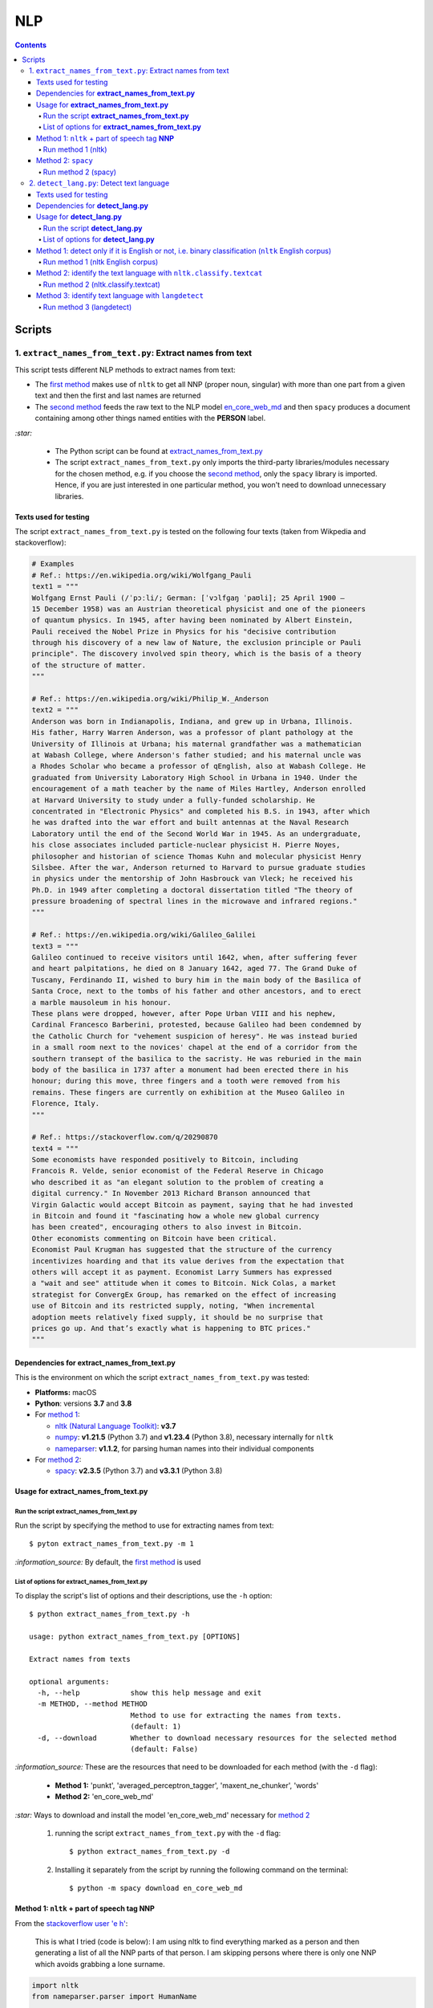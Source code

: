 ===
NLP
===
.. contents:: **Contents**
   :depth: 4
   :local:
   :backlinks: top

Scripts
=======
1. ``extract_names_from_text.py``: Extract names from text
----------------------------------------------------------
This script tests different NLP methods to extract names from text:

- The `first method <#method-1-nltk-part-of-speech-tag-nnp>`_ makes use of ``nltk`` to get all NNP (proper noun, 
  singular) with more than one part from a given text and then the first and last names are returned
- The `second method <#method-2-spacy>`_ feeds the raw text to the NLP model `en_core_web_md 
  <https://spacy.io/models/en#en_core_web_md>`_ and then ``spacy`` produces a document containing among other 
  things named entities with the **PERSON** label. 

`:star:` 

   - The Python script can be found at `extract_names_from_text.py <./scripts/extract_names_from_text.py>`_
   - The script ``extract_names_from_text.py`` only imports the third-party libraries/modules necessary for the chosen method, 
     e.g. if you choose the `second method <#method-2-spacy>`_, only the ``spacy`` library is imported. Hence, if you 
     are just interested in one particular method, you won't need to download unnecessary libraries.

Texts used for testing
''''''''''''''''''''''
The script ``extract_names_from_text.py`` is tested on the following four texts (taken from Wikpedia and stackoverflow):

.. code-block:: python
   
   # Examples
   # Ref.: https://en.wikipedia.org/wiki/Wolfgang_Pauli
   text1 = """
   Wolfgang Ernst Pauli (/ˈpɔːli/; German: [ˈvɔlfɡaŋ ˈpaʊli]; 25 April 1900 – 
   15 December 1958) was an Austrian theoretical physicist and one of the pioneers 
   of quantum physics. In 1945, after having been nominated by Albert Einstein, 
   Pauli received the Nobel Prize in Physics for his "decisive contribution 
   through his discovery of a new law of Nature, the exclusion principle or Pauli 
   principle". The discovery involved spin theory, which is the basis of a theory 
   of the structure of matter.
   """

   # Ref.: https://en.wikipedia.org/wiki/Philip_W._Anderson
   text2 = """
   Anderson was born in Indianapolis, Indiana, and grew up in Urbana, Illinois. 
   His father, Harry Warren Anderson, was a professor of plant pathology at the 
   University of Illinois at Urbana; his maternal grandfather was a mathematician 
   at Wabash College, where Anderson's father studied; and his maternal uncle was 
   a Rhodes Scholar who became a professor of qEnglish, also at Wabash College. He 
   graduated from University Laboratory High School in Urbana in 1940. Under the 
   encouragement of a math teacher by the name of Miles Hartley, Anderson enrolled 
   at Harvard University to study under a fully-funded scholarship. He 
   concentrated in "Electronic Physics" and completed his B.S. in 1943, after which 
   he was drafted into the war effort and built antennas at the Naval Research 
   Laboratory until the end of the Second World War in 1945. As an undergraduate, 
   his close associates included particle-nuclear physicist H. Pierre Noyes, 
   philosopher and historian of science Thomas Kuhn and molecular physicist Henry 
   Silsbee. After the war, Anderson returned to Harvard to pursue graduate studies 
   in physics under the mentorship of John Hasbrouck van Vleck; he received his 
   Ph.D. in 1949 after completing a doctoral dissertation titled "The theory of 
   pressure broadening of spectral lines in the microwave and infrared regions."
   """

   # Ref.: https://en.wikipedia.org/wiki/Galileo_Galilei
   text3 = """
   Galileo continued to receive visitors until 1642, when, after suffering fever 
   and heart palpitations, he died on 8 January 1642, aged 77. The Grand Duke of 
   Tuscany, Ferdinando II, wished to bury him in the main body of the Basilica of 
   Santa Croce, next to the tombs of his father and other ancestors, and to erect 
   a marble mausoleum in his honour.
   These plans were dropped, however, after Pope Urban VIII and his nephew, 
   Cardinal Francesco Barberini, protested, because Galileo had been condemned by 
   the Catholic Church for "vehement suspicion of heresy". He was instead buried 
   in a small room next to the novices' chapel at the end of a corridor from the 
   southern transept of the basilica to the sacristy. He was reburied in the main 
   body of the basilica in 1737 after a monument had been erected there in his 
   honour; during this move, three fingers and a tooth were removed from his 
   remains. These fingers are currently on exhibition at the Museo Galileo in 
   Florence, Italy.
   """
   
   # Ref.: https://stackoverflow.com/q/20290870
   text4 = """
   Some economists have responded positively to Bitcoin, including 
   Francois R. Velde, senior economist of the Federal Reserve in Chicago 
   who described it as "an elegant solution to the problem of creating a 
   digital currency." In November 2013 Richard Branson announced that 
   Virgin Galactic would accept Bitcoin as payment, saying that he had invested 
   in Bitcoin and found it "fascinating how a whole new global currency 
   has been created", encouraging others to also invest in Bitcoin.
   Other economists commenting on Bitcoin have been critical. 
   Economist Paul Krugman has suggested that the structure of the currency 
   incentivizes hoarding and that its value derives from the expectation that 
   others will accept it as payment. Economist Larry Summers has expressed 
   a "wait and see" attitude when it comes to Bitcoin. Nick Colas, a market 
   strategist for ConvergEx Group, has remarked on the effect of increasing 
   use of Bitcoin and its restricted supply, noting, "When incremental 
   adoption meets relatively fixed supply, it should be no surprise that 
   prices go up. And that’s exactly what is happening to BTC prices."
   """

Dependencies for **extract_names_from_text.py**
'''''''''''''''''''''''''''''''''''''''''''''''
This is the environment on which the script ``extract_names_from_text.py`` was tested:

* **Platforms:** macOS
* **Python**: versions **3.7** and **3.8**
* For `method 1 <#method-1-nltk-part-of-speech-tag-nnp>`_:
  
  * `nltk (Natural Language Toolkit) <https://nltk.org/>`_: **v3.7**
  * `numpy <https://numpy.org/>`_: **v1.21.5** (Python 3.7) and **v1.23.4** (Python 3.8), necessary internally for ``nltk``
  * `nameparser <https://pypi.org/project/nameparser/>`_: **v1.1.2**, for parsing human names into their individual components
* For `method 2 <#method-2-spacy>`_:

  * `spacy <https://spacy.io/>`_: **v2.3.5** (Python 3.7) and **v3.3.1** (Python 3.8)

Usage for **extract_names_from_text.py**
''''''''''''''''''''''''''''''''''''''''
Run the script **extract_names_from_text.py**
`````````````````````````````````````````````
Run the script by specifying the method to use for extracting names from text::

   $ pyton extract_names_from_text.py -m 1

`:information_source:` By default, the `first method <#method-1-nltk-part-of-speech-tag-nnp>`_ is used

List of options for **extract_names_from_text.py**
``````````````````````````````````````````````````
To display the script's list of options and their descriptions, use the ``-h`` option::

   $ python extract_names_from_text.py -h
   
   usage: python extract_names_from_text.py [OPTIONS]

   Extract names from texts

   optional arguments:
     -h, --help            show this help message and exit
     -m METHOD, --method METHOD
                           Method to use for extracting the names from texts.
                           (default: 1)
     -d, --download        Whether to download necessary resources for the selected method
                           (default: False)

`:information_source:` These are the resources that need to be downloaded for each method (with the ``-d`` flag):

  - **Method 1:** 'punkt', 'averaged_perceptron_tagger', 'maxent_ne_chunker', 'words'
  - **Method 2:** 'en_core_web_md'
  
`:star:` Ways to download and install the model 'en_core_web_md' necessary for `method 2 <#method-2-spacy>`_

  1. running the script ``extract_names_from_text.py`` with the ``-d`` flag::
  
      $ python extract_names_from_text.py -d
  2. Installing it separately from the script by running the following command on the terminal::
  
      $ python -m spacy download en_core_web_md

Method 1: ``nltk`` + part of speech tag **NNP**
'''''''''''''''''''''''''''''''''''''''''''''''
From the  `stackoverflow user 'e h' <https://stackoverflow.com/q/20290870>`_:

 This is what I tried (code is below): I am using nltk to find everything marked as a 
 person and then generating a list of all the NNP parts of that person. I am skipping 
 persons where there is only one NNP which avoids grabbing a lone surname.

.. code-block:: python

   import nltk
   from nameparser.parser import HumanName
   
   nltk.download('punkt')
   nltk.download('averaged_perceptron_tagger')
   nltk.download('maxent_ne_chunker')
   nltk.download('words')

   def get_human_names(text):
       tokens = nltk.tokenize.word_tokenize(text)
       pos = nltk.pos_tag(tokens)
       sentt = nltk.ne_chunk(pos, binary = False)
       person_list = []
       person = []
       name = ""
       for subtree in sentt.subtrees(filter=lambda t: t.label() == 'PERSON'):
           for leaf in subtree.leaves():
               person.append(leaf[0])
           if len(person) > 1: #avoid grabbing lone surnames
               for part in person:
                   name += part + ' '
               if name[:-1] not in person_list:
                   person_list.append(name[:-1])
               name = ''
           person = []
       return person_list
   
   text = 'In 1945, after having been nominated by Albert Einstein, Pauli received the Nobel Prize in ' \
          'Physics for his "decisive contribution through his discovery of a new law of Nature, the ' \
          'exclusion principle or Pauli principle".'
   names = get_human_names(text)
   for name in names: 
       print(HumanName(name).first + ' ' + HumanName(name).last)

`:information_source:`

  - The `stackoverflow user 'Gihan Gamage' 
    <https://stackoverflow.com/questions/20290870/improving-the-extraction-of-human-names-with-nltk#comment108366804_20290870>`_ 
    suggests downloading the following NLTK packages after the import statements: punkt, averaged_perceptron_tagger, 
    maxent_ne_chunker, words
  - The Python code returns the first and last name (e.g. Albert Einstein) for each person found in the text

Run method 1 (nltk)
```````````````````
`:star:` The script can be found at `extract_names_from_text.py <./scripts/extract_names_from_text.py>`_. 

To run method 1 (``nltk``) on the `four texts <./scripts/extract_names_from_text.py#L2>`_::

 $ python extract_names_from_text.py -m 1
 
Ouput::

   Extracting names with method #1

   #########
   # Text1 #
   #########
   Ernst Pauli
   Albert Einstein

   #########
   # Text2 #
   #########
   Harry Anderson
   Miles Hartley
   Pierre Noyes
   Thomas Kuhn
   Henry Silsbee
   John Hasbrouck

   #########
   # Text3 #
   #########
   Ferdinando II
   Santa Croce
   Urban 
   Francesco Barberini

   #########
   # Text4 #
   #########
   Francois Velde
   Richard Branson
   Virgin Galactic
   Paul Krugman
   Larry Summers
   Nick Colas

Method 2: ``spacy``
'''''''''''''''''''
Feeding the raw text to the NLP model `en_core_web_md <https://spacy.io/models/en#en_core_web_md>`_, ``spacy`` then produces a document containing among other things named entities. The entities that are of interest to us are those labeled as **PERSON**.

.. code-block:: python

   import shlex
   import subprocess
   import spacy
   
   # Download the model 'en_core_web_md'
   cmd = 'python -m spacy download en_core_web_md'
   subprocess.run(shlex.split(cmd), capture_output=True)
   model = spacy.load('en_core_web_md')
   
   doc = model(text)
   names = []
   for ent in doc.ents:
       if ent.label_ == 'PERSON' and str(ent) not in names and len(ent) > 1:
           name = str(ent).replace('\n', '')
           print(name)
           names.append(name)

|

`:star:` The script can be found at `extract_names_from_text.py <./scripts/extract_names_from_text.py>`_. 

`:star:` Ways to download and install the model 'en_core_web_md' which is necessary for method 2

  1. running the script ``extract_names_from_text.py`` with the ``-d`` flag::
  
      $ python extract_names_from_text.py -d
  2. Installing it separately from the script by running the following command on the terminal::
  
      $ python -m spacy download en_core_web_md

|

`:information_source:` about the ``if`` condition

  - ``str(ent) not in names``: to avoid displaying duplicated names
  - ``len(ent) > 1``: to avoid displaying names with only one part (e.g. Anderson)

|
Run method 2 (spacy)
````````````````````
`:star:` The script can be found at `extract_names_from_text.py <./scripts/extract_names_from_text.py>`_. 

To run method 2 (``spacy``) on the `four texts <./scripts/extract_names_from_text.py#L2>`_::

 $ python extract_names_from_text.py -m 2 -d
 
Ouput::

   Extracting names with method #2

   #########
   # Text1 #
   #########
   Wolfgang Ernst Pauli
   Albert Einstein

   #########
   # Text2 #
   #########
   Harry Warren Anderson
   Miles Hartley
   H. Pierre Noyes
   Thomas Kuhn
   Henry Silsbee
   John Hasbrouck van Vleck

   #########
   # Text3 #
   #########
   Pope Urban VIII
   Francesco Barberini

   #########
   # Text4 #
   #########
   Francois R. Velde
   Richard Branson
   Paul Krugman
   Larry Summers
   Nick Colas

2. ``detect_lang.py``: Detect text language
-------------------------------------------
This script tests different NLP methods to detect text language:

- The `first method <#method-1-detect-only-if-it-is-english-or-not-i-e-binary-classification-nltk-english-corpus>`_ 
  checks each unique word from a given text against the ``nltk`` English corpus and if the % of words that are unusual 
  (i.e. not part of the corpus) exceeds a threshold, then the text is English. Otherwise, it is non-English. It is thus
  a simple binary classifier. Its application might be limited but depending on your use case, it might actually do the job.
- The `second method <#method-2-identify-text-language-with-nltk-classify-textcat>`_ uses the
  ``textcat`` classifier from ``nltk`` to determine the text language. It takes longer to process
  than the first method, but it is able to identify the text language which is returned as a country code in *ISO 639-3*, unlike the
  first method which can only tell if the text is English or not. The second method supports `255 languages <https://arxiv.org/pdf/1801.07779.pdf>`_.
- The `third method <#method-3-identify-text-language-with-langdetect>`_ uses
  ``langdetect`` to determine the text language. It is quicker to process than the first and second methods. Like the second
  method, it is able to identify the text language which is returned as a country code in *ISO 639-1* 
  (`_55 languages supported <https://pypi.org/project/langdetect/>`_).

`:star:` 

   - The Python script can be found at `detect_lang.py <./scripts/detect_lang.py>`_
   - The script ``detect_lang.py`` only imports the third-party libraries/modules necessary for the choosen method, 
     e.g. if you choose the `first method <#method-1-detect-only-if-it-is-english-or-not-i-e-binary-classification-nltk-english-corpus>`_, 
     only the ``nltk`` library is imported.

|

`:information_source:` Comparison of the CLD-2, ``textcat``, ``langdetect`` and ``langid`` tools for language identification.

.. raw:: html

  <p align="center"><img src="./images/comparison.png"></p>

This table is taken from Martin Thoma's excellent paper "The WiLI benchmark dataset for written 
language identification" where many NLP tools for language detection are tested and compared against
the `WiLI-2018 - Wikipedia Language Identification database <https://zenodo.org/record/841984>`_.

**Reference:** Thoma, Martin. `"The WiLI benchmark dataset for written language identification." <https://arxiv.org/abs/1801.07779>`_ 
*arXiv preprint arXiv:1801.07779* (2018).

Texts used for testing
''''''''''''''''''''''
The script ``detect_lang.py`` is tested on the following eight texts (all taken from Wikpedia):

.. code-block:: python

   # Examples from Wikipedia
   # Ref.: https://en.wikipedia.org/wiki/Freeman_Dyson [ENGLISH]
   text1_english = """
   Freeman John Dyson FRS (15 December 1923 – 28 February 2020) was an English-American 
   theoretical physicist and mathematician known for his works in quantum field theory, 
   astrophysics, random matrices, mathematical formulation of quantum mechanics, condensed 
   matter physics, nuclear physics, and engineering.[a][8] He was Professor Emeritus in the 
   Institute for Advanced Study in Princeton and a member of the Board of Sponsors of the 
   Bulletin of the Atomic Scientists.
   """

   # Ref.: https://fr.wikipedia.org/wiki/Freeman_Dyson [FRENCH]
   text2_french = """
   Il contribue notamment aux fondements de l'électrodynamique quantique en 1948. Il fait 
   également de nombreuses contributions à la physique des solides, l’astronomie et l’ingénierie 
   nucléaire. On lui doit plusieurs concepts qui portent son nom, tels que la transformée de 
   Dyson (en) , l'arbre de Dyson (en) , la série de Dyson (en) et la sphère de Dyson.
   """

   # Ref.: https://es.wikipedia.org/wiki/Enrico_Fermi [SPANISH]
   text3_spanish = """
   Fermi mandó su tesis «Un teorema sobre probabilidad y algunas de sus aplicaciones» (en 
   italiano, Un teorema di calcolo delle probabilità ed alcune sue applicazioni) a la Scuola Normale 
   Superiore en julio de 1922, y recibió su licenciatura laureada a la temprana edad de 20 años. 
   La tesis era sobre imágenes de difracción de rayos X. La Física Teórica no era considerada una 
   disciplina en Italia y la única tesis que habría sido aceptada sería una sobre física 
   experimental. Por esta razón los físicos italianos fueron lentos al incorporar nuevas ideas 
   como la relatividad que venía de Alemania. Como Fermi se sentía como en casa en el laboratorio 
   haciendo trabajo experimental, esto no supuso mayor problema para él.
   """

   # Ref.: https://en.wikipedia.org/wiki/Enrico_Fermi [ENGLISH]
   text4_english = """
   Fermi was fond of pointing out that when Alessandro Volta was working in his laboratory, 
   Volta had no idea where the study of electricity would lead.[145] Fermi is generally 
   remembered for his work on nuclear power and nuclear weapons, especially the creation of 
   the first nuclear reactor, and the development of the first atomic and hydrogen bombs. His 
   scientific work has stood the test of time. This includes his theory of beta decay, his work 
   with non-linear systems, his discovery of the effects of slow neutrons, his study of pion-nucleon 
   collisions, and his Fermi–Dirac statistics. His speculation that a pion was not a fundamental 
   particle pointed the way towards the study of quarks and leptons.
   """

   # Ref.: https://en.wikipedia.org/wiki/Theodor_Kaluza [ENGLISH]
   text5_english = """
   Kaluza's insight is remembered as the Kaluza–Klein theory (also named after physicist Oskar 
   Klein). However, the work was neglected for many years, as attention was directed towards 
   quantum mechanics. His idea that fundamental forces can be explained by additional dimensions 
   did not re-emerge until string theory was developed. It is, however, also notable that many of 
   the aspects of this body of work were already published in 1914 by Gunnar Nordström, but his 
   work also went unnoticed and was not recognized when the ideas re-emerged.
   """

   # Ref.: https://de.wikipedia.org/wiki/Theodor_Kaluza_(Physiker) [German]
   text6_german = """
   Kaluza entstammte einer deutschen katholischen Familie aus der Stadt Ratibor in Oberschlesien 
   (jetzt Racibórz in Polen). Er selbst wurde in Wilhelmsthal, einem Dorf, das 1899 der Stadt Oppeln 
   (heute Opole) eingemeindet wurde, geboren. Seine Jugend verlebte er in Königsberg (Preußen), wo 
   sein Vater Max Kaluza Professor für Anglistik war.
   """

   # Ref.: https://it.wikipedia.org/wiki/Makoto_Kobayashi_(fisico) [ITALIAN]
   text7_italian = """
   Makoto Kobayashi (小林誠 Kobayashi Makoto; Nagoya, 7 aprile 1944) è un fisico giapponese, 
   molto conosciuto per il suo lavoro sulla violazione CP.
   """

   # Ref: https://fr.wikipedia.org/wiki/Makoto_Kobayashi_(physicien) [FRENCH]
   text8_french = """
   Il est co-lauréat avec Toshihide Maskawa du prix Nobel de physique de 2008 (l'autre moitié a 
   été remise à Yoichiro Nambu) « pour la découverte de l'origine de la brisure de symétrie qui 
   prédit l'existence d'au moins trois familles de quarks dans la nature ».
   """

Dependencies for **detect_lang.py**
'''''''''''''''''''''''''''''''''''
This is the environment on which the script ``detect_lang.py`` was tested:

* **Platforms:** macOS
* **Python**: versions **3.7** and **3.8**
* For `method 1 <#method-1-detect-only-if-it-is-english-or-not-i-e-binary-classification-nltk-english-corpus>`_:
  
  * `nltk (Natural Language Toolkit) <https://nltk.org/>`_: **v3.7**
  * `numpy <https://numpy.org/>`_: **v1.21.5** (Python 3.7) and **v1.23.4** (Python 3.8), necessary internally for ``nltk``
* For `method 2 <#method-2-identify-text-language-with-nltk-classify-textcat>`_:
  
  * `nltk (Natural Language Toolkit) <https://nltk.org/>`_: **v3.7**
  * `numpy <https://numpy.org/>`_: **v1.21.5** (Python 3.7) and **v1.23.4** (Python 3.8), necessary internally for ``nltk``
  * `pycountry <https://pypi.org/project/pycountry/>`_: **v22.3.5** it's optional. Used for converting the country 
    code returned by ``nltk.classify.textcat`` into the country full name. If ``pycountry`` is not found, then only binary 
    classification will be done (i.e. detect if a given text is English or non-English).
* For `method 3 <#method-3-identify-text-language-with-langdetect>`_:
  
  * `langdetect <https://pypi.org/project/langdetect/>`_: **v1.0.9**
  * `pycountry <https://pypi.org/project/pycountry/>`_: **v22.3.5** it's optional. Used for converting the country 
    code returned by ``nltk.classify.textcat`` into the country full name. If ``pycountry`` is not found, then only binary 
    classification will be done (i.e. detect if a given text is English or non-English).

Usage for **detect_lang.py**
''''''''''''''''''''''''''''
Run the script **detect_lang.py**
`````````````````````````````````
Run the script by specifying the method to use for detecting the text language::

   $ pyton extract_names_from_text.py -m 1

`:information_source:` By default, the `first method <#method-1-detect-only-if-it-is-english-or-not-i-e-binary-classification-nltk-english-corpus>`_ is used.

List of options for **detect_lang.py**
``````````````````````````````````````
To display the script's list of options and their descriptions, use the ``-h`` option::

   $ python detect_lang.py -h
   
   usage: python detect_lang.py [OPTIONS]

   Detect text language

   optional arguments:
     -h, --help            show this help message and exit
     -m METHOD, --method METHOD
                           Method to use for detecting text language. Choices are 
                           1: nltk English corpus, 
                           2: nltk.classify.textcat, 
                           3: langdetect 
                           (default: 1)
     -t THRESHOLD, --threshold THRESHOLD
                           If this threshold (% of words in the text vocabulary that are unusual) 
                           is exceeded, then the language of the text is not English. NOTE: This is
                           an option for method 1. (default: 25)
     -d, --deterministic   Make the language detection algorithm used for method 3 (langdetect) 
                           deterministic. (default: False)
     -v, --verbose         Show more information for the given method such as the words considered 
                           as unusual (method 1). (default: False)
     --log-level {debug,info,warning,error}
                           Set logging level. (default: info)

`:information_source:` The ``-t/--threshold`` option 

- This option applies to `method 1 <#method-1-detect-only-if-it-is-english-or-not-i-e-binary-classification-nltk-english-corpus>`_.
- It refers to the % of unique words from a given text that are unusual and above which the 
  text is not English. By default, the threshold value is 25% which means that if more than 25% of unique words in a given text
  are unusual, then the text is most likely not English.
- As explained in `method 1 <#method-1-detect-only-if-it-is-english-or-not-i-e-binary-classification-nltk-english-corpus>`_, 
  a given text is considered unusual if there are words that are not part of the ``nltk`` English corpus. 

|

`:information_source:` The ``-d/--deterministic`` option sets the seed used by ``langdetect`` to 0 in order for the
language detection algorithm to be `deterministic <https://pypi.org/project/langdetect/>`_. Hence, everytime you run 
the code on a given text, you will get the same result.

|

`:star:` By default, the `second method <#method-2-identify-text-language-with-nltk-classify-textcat>`_ 
performs multiclass classification (if ``pycountry`` is found) but if the ``-v/--verbose`` option is used, then results for binary 
classification are also shown.

Method 1: detect only if it is English or not, i.e. binary classification (``nltk`` English corpus)
'''''''''''''''''''''''''''''''''''''''''''''''''''''''''''''''''''''''''''''''''''''''''''''''''''
From the  `stackoverflow user 'William Niu' <https://stackoverflow.com/a/3384659>`_:

 Have you come across the following code snippet?
 
 from http://groups.google.com/group/nltk-users/browse_thread/thread/a5f52af2cbc4cfeb?pli=1&safe=active

.. code-block:: python

   english_vocab = set(w.lower() for w in nltk.corpus.words.words())
   text_vocab = set(w.lower() for w in text if w.lower().isalpha())
   unusual = text_vocab.difference(english_vocab) 

The `stackoverflow user 'whege' <https://stackoverflow.com/questions/3182268/nltk-and-language-detection#comment128930397_3384659>`_ comments the following about this code snippet:

 This is such a good answer. The simplicity of checking if the words are in the vocab is an 
 amazingly direct approach to this kind of task. Granted it doesn't give you the actual language 
 or translate, but if you simply need to know if it's an outlier, this is brilliant.

|

Thus method 1 is limited in its application: it can only tell if a given text is English or not (a simple binary classifier). 
The way it does it is simple but still interesting depending on your use case: 

1. Every unique word (making sure they are all lowercase and consisting of alphabet letters) from a given text is checked 
   against the ``nltk`` English corpus
2. Those words from the given text that are not part of this corpus are considered as unusual
3. The proportion of unique words from the given text that are unusual is used to determine if the given text is English or 
   not: if the proportion in % is less than the threshold (by default, it is 25%), then the text is English. Otherwise, the 
   text is non-English.

`:information_source:` 

   - The **threshold** was not part of the original code snippet. It was added to allow binary classification 
     of text (English or Not English) instead of just saying a given text is unusual/an outlier for having too many non-English words.
   - You could even save locally the ``nltk`` English corpus and hence no need to import ``nltk``. Depending on your use case, this
     might be worthwhile as your code won't depend on a third-party library for a simple task of detecting whether a given text is English or not.
   - Another possible addition is to use corpora from other languages (e.g. French, Spanish) so you can convert this binary classifier
     into a multiclass classifier capable of identifying many text languages.

Run method 1 (nltk English corpus)
``````````````````````````````````
`:star:` The script can be found at `detect_lang.py <./scripts/detect_lang.py>`_. 

To run method 1 (``nltk`` English corpus) on the `eight texts <./scripts/detect_lang.py#L5>`_::

 $ python detect_lang.py -m 1
 
Ouput::

   Verbose option disabled
   importing nltk

   Detecting text language with method #1: nltk English corpus

   #############################
   Text1: english (true language)
   #############################
   The text is classified as english: 10% of words in the text vocabulary are unusual (threshold = 25%)
   VALID classification
   Took 0.212 second

   #############################
   Text2: french (true language)
   #############################
   The text is classified as non-english: 71% of words in the text vocabulary are unusual (threshold = 25%)
   VALID classification
   Took 0.206 second

   #############################
   Text3: spanish (true language)
   #############################
   The text is classified as non-english: 75% of words in the text vocabulary are unusual (threshold = 25%)
   VALID classification
   Took 0.208 second

   #############################
   Text4: english (true language)
   #############################
   The text is classified as english: 14% of words in the text vocabulary are unusual (threshold = 25%)
   VALID classification
   Took 0.198 second

   #############################
   Text5: english (true language)
   #############################
   The text is classified as english: 19% of words in the text vocabulary are unusual (threshold = 25%)
   VALID classification
   Took 0.201 second

   #############################
   Text6: german (true language)
   #############################
   The text is classified as non-english: 74% of words in the text vocabulary are unusual (threshold = 25%)
   VALID classification
   Took 0.202 second

   #############################
   Text7: italian (true language)
   #############################
   The text is classified as non-english: 79% of words in the text vocabulary are unusual (threshold = 25%)
   VALID classification
   Took 0.199 second

   #############################
   Text8: french (true language)
   #############################
   The text is classified as non-english: 72% of words in the text vocabulary are unusual (threshold = 25%)
   VALID classification
   Took 0.202 second


   ### Performance of method 1: nltk English corpus ###
   task: binary classification
   0.0% error classification

   Total time: 1.63 second

Method 2: identify the text language with ``nltk.classify.textcat``
'''''''''''''''''''''''''''''''''''''''''''''''''''''''''''''''''''
From the  `stackoverflow user 'RK1' <https://stackoverflow.com/a/58432286>`_:

 Super late but, you could use ``textcat`` classifier in ``nltk``, `here 
 <https://www.nltk.org/api/nltk.classify.html#nltk.classify.textcat.TextCat>`_. 
 This `paper <http://www.let.rug.nl/~vannoord/TextCat/textcat.pdf>`_ discusses the algorithm.

 It returns a country code in ISO 639-3, so I would use ``pycountry`` to get the full name.

.. code-block:: python

   import nltk
   import pycountry
   
   phrase_one = "good morning"
   phrase_two = "goeie more"

   tc = nltk.classify.textcat.TextCat() 
   guess_one = tc.guess_language(phrase_one)
   guess_two = tc.guess_language(phrase_two)

   guess_one_name = pycountry.languages.get(alpha_3=guess_one).name
   guess_two_name = pycountry.languages.get(alpha_3=guess_two).name
   print(guess_one_name)
   print(guess_two_name)

Output::

 English
 Afrikaans
   
However, `RK1 <https://stackoverflow.com/a/58432286>`_ also warns that this method is not 100% reliable:

 Disclaimer obviously this will not always work, especially for sparse data

 Extreme example

 .. code-block:: python
 
    guess_example = tc.guess_language("hello")
    print(pycountry.languages.get(alpha_3=guess_example).name)
    Konkani (individual language)

|

`:information_source:` 

   - This second method is capable of identifying many languages, unlike the `first method 
     <#method-1-detect-only-if-it-is-english-or-not-i-e-binary-classification-nltk-english-corpus>`_ which can only tell if the text is
     English or non-English.
   - However, compared to the first method, the second method takes longer to process when performing 
     binary classification: more than 10 times longer.
   - `pycountry <https://pypi.org/project/pycountry/>`_ is optional. It is used for converting the country code 
     returned by ``nltk.classify.textcat`` into the country full name. If ``pycountry`` is not found, then only binary 
     classification will be performed (i.e. detect if a given text is English or non-English).
     
     To install it: ``pip install pycountry``
 
Run method 2 (nltk.classify.textcat)
````````````````````````````````````
`:star:` The script can be found at `detect_lang.py <./scripts/detect_lang.py>`_. 

To run method 2 (``nltk.classify.textcat``) on the `eight texts <./scripts/detect_lang.py#L5>`_::

 $ python detect_lang.py -m 2
 
Ouput::

   Verbose option disabled
   importing nltk
   importing pycountry

   Detecting text language with method #2: nltk.classify.textcat

   #############################
   Text1: english (true language)
   #############################
   classifying ...
   The text is classified as english [valid]
   Took 5.247 seconds

   #############################
   Text2: french (true language)
   #############################
   classifying ...
   The text is classified as french [valid]
   Took 1.654 second

   #############################
   Text3: spanish (true language)
   #############################
   classifying ...
   The text is classified as portuguese [invalid]
   Took 3.893 seconds

   #############################
   Text4: english (true language)
   #############################
   classifying ...
   The text is classified as english [valid]
   Took 3.52 seconds

   #############################
   Text5: english (true language)
   #############################
   classifying ...
   The text is classified as english [valid]
   Took 2.924 seconds

   #############################
   Text6: german (true language)
   #############################
   classifying ...
   The text is classified as german [valid]
   Took 1.998 second

   #############################
   Text7: italian (true language)
   #############################
   classifying ...
   The text is classified as english [invalid]
   Took 0.898 second

   #############################
   Text8: french (true language)
   #############################
   classifying ...
   The text is classified as french [valid]
   Took 1.604 second


   ### Performance of method 2: nltk.classify.textcat ###
   task: multiclass classification
   25.0% error classification

   Total time: 21.74 seconds

|

`:star:` By default, the second method shows results for the multiclass classification (if the ``pycountry`` package is found) 
but if the ``-v/--verbose`` option is used, then results for binary classification are also shown so you can compare them with 
those of the other methods.

We are only showing results for the last text analyzed::

 $ python detect_lang.py -m 2 -v
 
Ouput::

   #############################
   Text8: french (true language)
   #############################
   Number of words in the text: 45
   classifying ...
   Binary classification: the text is classified as non-english [valid]
   The text is classified as french [valid]
   Took 1.674 second


   ### Performance of method 2: nltk.classify.textcat ###
   task: binary classification
   12.5% error classification

   task: multiclass classification
   25.0% error classification

   Total time: 22.53 seconds

Method 3: identify text language with ``langdetect``
''''''''''''''''''''''''''''''''''''''''''''''''''''
``langdetect`` is a port of Nakatani Shuyo's language-detection library (version from 03/03/2014) from Java to Python 
(see `official documentation <https://pypi.org/project/langdetect/>`_).

From the  `stackoverflow user 'SVK' <https://stackoverflow.com/a/38752290>`_:

 This library is not from NLTK either but certainly helps.

 ``$ sudo pip install langdetect``

 Supported Python versions 2.6, 2.7, 3.x.

 .. code-block:: python
 
    >>> from langdetect import detect

    >>> detect("War doesn't show who's right, just who's left.")
    'en'
    >>> detect("Ein, zwei, drei, vier")
    'de'
    
 https://pypi.org/project/langdetect/
 
 P.S.: Don't expect this to work correctly always:
 
 .. code-block:: python
 
      >>> detect("today is a good day")
      'so'
      >>> detect("today is a good day.")
      'so'
      >>> detect("la vita e bella!")
      'it'
      >>> detect("khoobi? khoshi?")
      'so'
      >>> detect("wow")
      'pl'
      >>> detect("what a day")
      'en'
      >>> detect("yay!")
      'so'

`:warning:` As the `official documentation notes <https://pypi.org/project/langdetect/>`_, the algorithm is **non-deterministic**. 
Thus, if you run the code multiple times on a given text, you might get different results. Especially if the text is very short or 
ambiguous (e.g. using two languages). To make sure you get the same results, set the seed to 0 before running the language detection code:

.. code-block:: python

   from langdetect import DetectorFactory
   DetectorFactory.seed = 0

|

`:information_source:` 

   - This third method is capable of identifying many languages, just like the `second method 
     <#method-2-identify-the-text-language-with-nltk-classify-textcat>`_.
   - However, compared to the `second method <#method-2-identify-the-text-language-with-nltk-classify-textcat>`_, 
     the third method takes way less time to process when performing language classification: more than 30 times quicker.
   - Also, the third method is quicker than the `first method  
     <#method-1-detect-only-if-it-is-english-or-not-i-e-binary-classification-nltk-english-corpus>`_ when performing 
     binary classification: more than twice faster.
   - `pycountry <https://pypi.org/project/pycountry/>`_ is optional. It is used for converting the country code 
     returned by ``langdetect.detect`` into the country full name. If ``pycountry`` is not found, then only binary 
     classification will be performed (i.e. detect if a given text is English or non-English).
     
     To install it: ``pip install pycountry``

Run method 3 (langdetect)
`````````````````````````
`:star:` The script can be found at `detect_lang.py <./scripts/detect_lang.py>`_. 

To run method 3 (``langdetect``) on the `eight texts <./scripts/detect_lang.py#L5>`_::

 $ python detect_lang.py -m 3
 
Ouput::

   Verbose option disabled
   importing langdetect.detect
   importing pycountry

   Detecting text language with method #3: langdetect

   #############################
   Text1: english (true language)
   #############################
   The text is classified as english [valid]
   Took 0.562 second

   #############################
   Text2: french (true language)
   #############################
   The text is classified as french [valid]
   Took 0.007 second

   #############################
   Text3: spanish (true language)
   #############################
   The text is classified as spanish [valid]
   Took 0.013 second

   #############################
   Text4: english (true language)
   #############################
   The text is classified as english [valid]
   Took 0.007 second

   #############################
   Text5: english (true language)
   #############################
   The text is classified as english [valid]
   Took 0.007 second

   #############################
   Text6: german (true language)
   #############################
   The text is classified as german [valid]
   Took 0.007 second

   #############################
   Text7: italian (true language)
   #############################
   The text is classified as italian [valid]
   Took 0.006 second

   #############################
   Text8: french (true language)
   #############################
   The text is classified as french [valid]
   Took 0.006 second


   ### Performance of method 3: langdetect ###
   task: multiclass classification
   0.0% error classification

   Total time: 0.57 second

`:star:` By default, the third method shows results for the multiclass classification (if the ``pycountry`` package is found) 
but if the ``-v/--verbose`` option is used, then results for binary classification are also shown so you can compare them with 
those of the other methods.

We are only showing results for the last text analyzed::

 $ python detect_lang.py -m 3 -v
 
Ouput::

   #############################
   Text8: french (true language)
   #############################
   Number of words in the text: 45
   Seed=0
   Binary classification: the text is classified as non-english [valid]
   The text is classified as french [valid]
   Took 0.006 second


   ### Performance of method 3: langdetect ###
   task: binary classification
   0.0% error classification

   task: multiclass classification
   0.0% error classification

   Total time: 0.64 second
